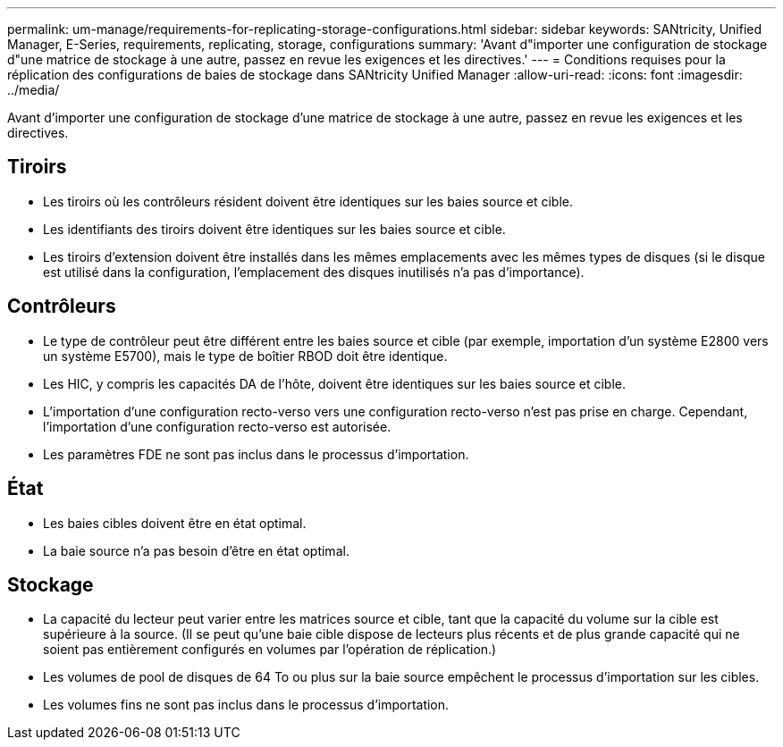 ---
permalink: um-manage/requirements-for-replicating-storage-configurations.html 
sidebar: sidebar 
keywords: SANtricity, Unified Manager, E-Series, requirements, replicating, storage, configurations 
summary: 'Avant d"importer une configuration de stockage d"une matrice de stockage à une autre, passez en revue les exigences et les directives.' 
---
= Conditions requises pour la réplication des configurations de baies de stockage dans SANtricity Unified Manager
:allow-uri-read: 
:icons: font
:imagesdir: ../media/


[role="lead"]
Avant d'importer une configuration de stockage d'une matrice de stockage à une autre, passez en revue les exigences et les directives.



== Tiroirs

* Les tiroirs où les contrôleurs résident doivent être identiques sur les baies source et cible.
* Les identifiants des tiroirs doivent être identiques sur les baies source et cible.
* Les tiroirs d'extension doivent être installés dans les mêmes emplacements avec les mêmes types de disques (si le disque est utilisé dans la configuration, l'emplacement des disques inutilisés n'a pas d'importance).




== Contrôleurs

* Le type de contrôleur peut être différent entre les baies source et cible (par exemple, importation d'un système E2800 vers un système E5700), mais le type de boîtier RBOD doit être identique.
* Les HIC, y compris les capacités DA de l'hôte, doivent être identiques sur les baies source et cible.
* L'importation d'une configuration recto-verso vers une configuration recto-verso n'est pas prise en charge. Cependant, l'importation d'une configuration recto-verso est autorisée.
* Les paramètres FDE ne sont pas inclus dans le processus d'importation.




== État

* Les baies cibles doivent être en état optimal.
* La baie source n'a pas besoin d'être en état optimal.




== Stockage

* La capacité du lecteur peut varier entre les matrices source et cible, tant que la capacité du volume sur la cible est supérieure à la source. (Il se peut qu'une baie cible dispose de lecteurs plus récents et de plus grande capacité qui ne soient pas entièrement configurés en volumes par l'opération de réplication.)
* Les volumes de pool de disques de 64 To ou plus sur la baie source empêchent le processus d'importation sur les cibles.
* Les volumes fins ne sont pas inclus dans le processus d'importation.

